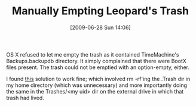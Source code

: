 #+POSTID: 3465
#+DATE: [2009-06-28 Sun 14:06]
#+OPTIONS: toc:nil num:nil todo:nil pri:nil tags:nil ^:nil TeX:nil
#+CATEGORY: Link
#+TAGS: OS X
#+TITLE: Manually Empting Leopard's Trash

OS X refused to let me empty the trash as it contained TimeMachine's Backups.backupdb directory. It simply complained that there were BootX files present. The trash could not be emptied with an option-empty, either.

I found [[http://www.thexlab.com/faqs/trash.html][this]] solution to work fine; which involved rm -rf'ing the .Trash dir in my home directory (which was unnecessary) and more importantly doing the same in the Trashes/<my uid> dir on the external drive in which that trash had lived.



